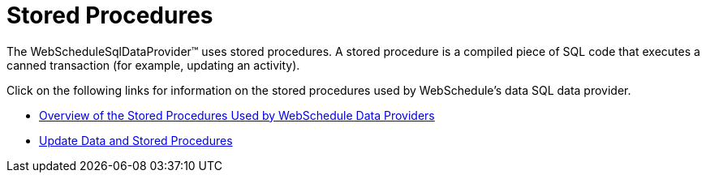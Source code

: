 ﻿////

|metadata|
{
    "name": "webschedule-stored-procedures",
    "controlName": ["WebSchedule"],
    "tags": [],
    "guid": "{AC8CAE6C-E44E-45D6-B416-195466E2FF4E}",  
    "buildFlags": [],
    "createdOn": "2005-08-09T00:00:00Z"
}
|metadata|
////

= Stored Procedures

The WebScheduleSqlDataProvider™ uses stored procedures. A stored procedure is a compiled piece of SQL code that executes a canned transaction (for example, updating an activity).

Click on the following links for information on the stored procedures used by WebSchedule's data SQL data provider.

* link:webschedule-overview-of-the-stored-procedures-used-by-the-webschedule-data-providers.html[Overview of the Stored Procedures Used by WebSchedule Data Providers]
* link:webschedule-update-data-and-stored-procedures.html[Update Data and Stored Procedures]